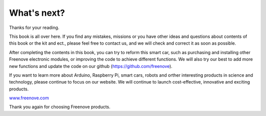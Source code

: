 ##############################################################################
What's next?
##############################################################################

Thanks for your reading.

This book is all over here. If you find any mistakes, missions or you have other ideas and questions about contents of this book or the kit and ect., please feel free to contact us, and we will check and correct it as soon as possible.

After completing the contents in this book, you can try to reform this smart car, such as purchasing and installing other Freenove electronic modules, or improving the code to achieve different functions. We will also try our best to add more new functions and update the code on our github (https://github.com/freenove).

If you want to learn more about Arduino, Raspberry Pi, smart cars, robots and orther interesting products in science and technology, please continue to focus on our website. We will continue to launch cost-effective, innovative and exciting products.

`www.freenove.com <www.freenove.com>`_

Thank you again for choosing Freenove products.
